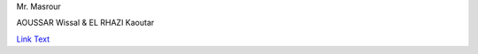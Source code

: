 .. project2 documentation master file, created by
   sphinx-quickstart on Thu Dec  5 22:47:41 2024.
   You can adapt this file completely to your liking, but it should at least
   contain the root `toctree` directive.

.. _Stu(dying):

.. title:: Stu(dying)

.. raw:: html

   <h1>
       <span style="color: #45364e;">STU</span>
       <span style="color: #829ded;">(DYING)</span>
   </h1>

.. raw:: html

   <h2>
       <span style="color: #070637;">Stu(Dying): Turning Stress into Success!</span>
   </h2>

.. raw:: html

   <h3>
       <span style="color: #45364e;">Supervisor</span>
   </h3>
Mr. Masrour

.. raw:: html

   <h3>
       <span style="color: #45364e;">Creators</span>
   </h3>
AOUSSAR Wissal & EL RHAZI Kaoutar

.. raw:: html

   <h3>
       <span style="color: #45364e;">GitHub Repository</span>
`Link Text <http://example.com>`_